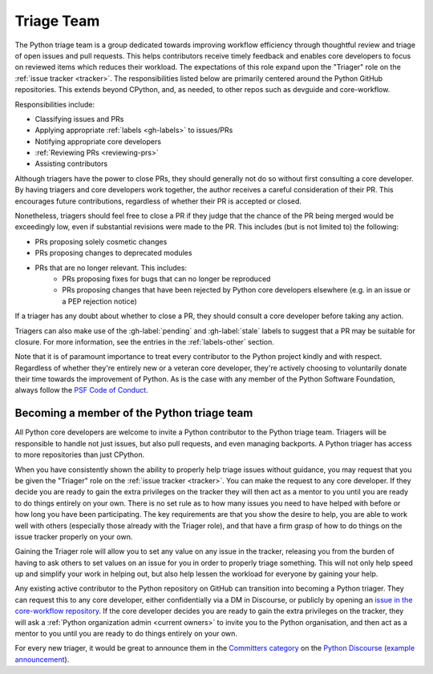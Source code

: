 .. _triage-team:
.. _triagers:

===========
Triage Team
===========

The Python triage team is a group dedicated towards improving workflow
efficiency through thoughtful review and triage of open issues and pull
requests. This helps contributors receive timely feedback and enables core
developers to focus on reviewed items which reduces their workload. The
expectations of this role expand upon the "Triager" role on the
:ref:`issue tracker <tracker>`. The responsibilities listed below are primarily centered
around the Python GitHub repositories. This extends beyond CPython, and, as
needed, to other repos such as devguide and core-workflow.

Responsibilities include:

* Classifying issues and PRs
* Applying appropriate :ref:`labels <gh-labels>` to issues/PRs
* Notifying appropriate core developers
* :ref:`Reviewing PRs <reviewing-prs>`
* Assisting contributors

Although triagers have the power to close PRs, they should generally not do so
without first consulting a core developer. By having triagers and core developers work together,
the author receives a careful consideration of their PR. This encourages future
contributions, regardless of whether their PR is accepted or closed.

Nonetheless, triagers should feel free to close a PR if they judge that the
chance of the PR being merged would be exceedingly low, even if substantial
revisions were made to the PR. This includes (but is not limited to) the
following:

* PRs proposing solely cosmetic changes
* PRs proposing changes to deprecated modules
* PRs that are no longer relevant. This includes:
    - PRs proposing fixes for bugs that can no longer be reproduced
    - PRs proposing changes that have been rejected by Python core developers
      elsewhere (e.g. in an issue or a PEP rejection notice)

If a triager has any doubt about whether to close a PR,
they should consult a core developer before taking any action.

Triagers can also make use of the :gh-label:`pending` and :gh-label:`stale`
labels to suggest that a PR may be suitable for closure.
For more information, see the entries in the :ref:`labels-other` section.

Note that it is of paramount importance to treat every contributor to the Python
project kindly and with respect. Regardless of whether they're entirely new
or a veteran core developer, they're actively choosing to voluntarily donate their
time towards the improvement of Python. As is the case with any member of
the Python Software Foundation, always follow the `PSF Code of Conduct`_.

.. _PSF Code of Conduct: https://www.python.org/psf/conduct/


Becoming a member of the Python triage team
===========================================

All Python core developers are welcome to invite a Python contributor to the
Python triage team. Triagers will be responsible to handle not just issues, but
also pull requests, and even managing backports. A Python triager has access to
more repositories than just CPython.

When you have consistently shown the ability to properly
help triage issues without guidance, you may request that you
be given the "Triager" role on the :ref:`issue tracker <tracker>`.
You can make the request to any core developer. If they decide you are ready
to gain the extra privileges on the tracker they will then act as a mentor to
you until you are ready to do things entirely on your own. There is no set rule
as to how many issues you need to have helped with before or how long you have
been participating. The key requirements are that you show the desire to
help, you are able to work well with others (especially those already with the
Triager role), and that have a firm grasp of how to do things on the issue
tracker properly on your own.

Gaining the Triager role will allow you to set any value on any issue in the
tracker, releasing you from the burden of having to ask others to set values on
an issue for you in order to properly triage something. This will not only help
speed up and simplify your work in helping out, but also help lessen the
workload for everyone by gaining your help.

Any existing active contributor to the Python repository on GitHub can
transition into becoming a Python triager. They can request this to any core
developer, either confidentially via a DM in Discourse, or
publicly by opening an `issue in the core-workflow repository
<https://github.com/python/core-workflow/issues/new?template=triage_membership.md>`_.
If the core developer decides you are ready to gain the extra privileges on the
tracker, they will ask a :ref:`Python organization admin <current owners>`
to invite you to the Python organisation, and then  act as a mentor to you until
you are ready to do things entirely on your own.

For every new triager, it would be great to announce them in the
`Committers category <https://discuss.python.org/c/committers/5>`_
on the `Python Discourse <https://discuss.python.org/>`_
(`example announcement
<https://discuss.python.org/t/abhilash-raj-has-been-granted-triage-role-on-github/2089>`__).
